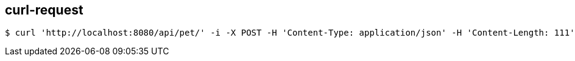 == curl-request

[source,bash]
----
$ curl 'http://localhost:8080/api/pet/' -i -X POST -H 'Content-Type: application/json' -H 'Content-Length: 111' -d '{"id":1,"category":{"id":1,"name":"Hund"},"name":"Wuffy","photoUrls":[],"tags":[],"status":null,"identifier":1}'
----

